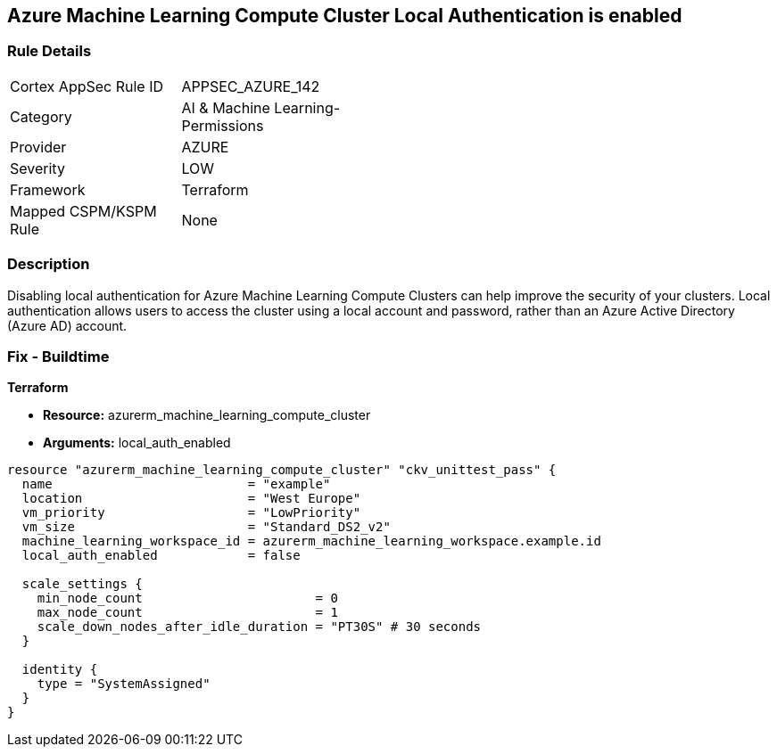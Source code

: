 == Azure Machine Learning Compute Cluster Local Authentication is enabled


=== Rule Details

[width=45%]
|===
|Cortex AppSec Rule ID |APPSEC_AZURE_142
|Category |AI & Machine Learning-Permissions
|Provider |AZURE
|Severity |LOW
|Framework |Terraform
|Mapped CSPM/KSPM Rule |None
|===


=== Description

Disabling local authentication for Azure Machine Learning Compute Clusters can help improve the security of your clusters.
Local authentication allows users to access the cluster using a local account and password, rather than an Azure Active Directory (Azure AD) account.

//=== Fix - Runtime


//*CLI Command* 



=== Fix - Buildtime


*Terraform* 


* *Resource:* azurerm_machine_learning_compute_cluster
* *Arguments:* local_auth_enabled


[source,go]
----
resource "azurerm_machine_learning_compute_cluster" "ckv_unittest_pass" {
  name                          = "example"
  location                      = "West Europe"
  vm_priority                   = "LowPriority"
  vm_size                       = "Standard_DS2_v2"
  machine_learning_workspace_id = azurerm_machine_learning_workspace.example.id
  local_auth_enabled            = false

  scale_settings {
    min_node_count                       = 0
    max_node_count                       = 1
    scale_down_nodes_after_idle_duration = "PT30S" # 30 seconds
  }

  identity {
    type = "SystemAssigned"
  }
}
----

